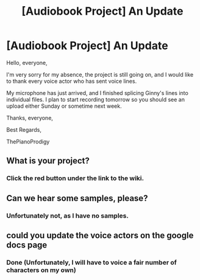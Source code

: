 #+TITLE: [Audiobook Project] An Update

* [Audiobook Project] An Update
:PROPERTIES:
:Score: 5
:DateUnix: 1473484881.0
:DateShort: 2016-Sep-10
:FlairText: Misc
:END:
Hello, everyone,

I'm very sorry for my absence, the project is still going on, and I would like to thank every voice actor who has sent voice lines.

My microphone has just arrived, and I finished splicing Ginny's lines into individual files. I plan to start recording tomorrow so you should see an upload either Sunday or sometime next week.

Thanks, everyone,

Best Regards,

ThePianoProdigy


** What is your project?
:PROPERTIES:
:Author: surfergirl15
:Score: 1
:DateUnix: 1473485004.0
:DateShort: 2016-Sep-10
:END:

*** Click the red button under the link to the wiki.
:PROPERTIES:
:Score: 2
:DateUnix: 1473485035.0
:DateShort: 2016-Sep-10
:END:


** Can we hear some samples, please?
:PROPERTIES:
:Author: Doomchicken7
:Score: 1
:DateUnix: 1473533487.0
:DateShort: 2016-Sep-10
:END:

*** Unfortunately not, as I have no samples.
:PROPERTIES:
:Score: 0
:DateUnix: 1473541124.0
:DateShort: 2016-Sep-11
:END:


** could you update the voice actors on the google docs page
:PROPERTIES:
:Author: abuell
:Score: 1
:DateUnix: 1473584818.0
:DateShort: 2016-Sep-11
:END:

*** Done (Unfortunately, I will have to voice a fair number of characters on my own)
:PROPERTIES:
:Score: 0
:DateUnix: 1473649295.0
:DateShort: 2016-Sep-12
:END:
